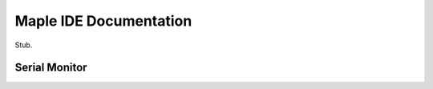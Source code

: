 .. _ide:

Maple IDE Documentation
=======================

Stub.

.. _ide-serial-monitor:

Serial Monitor
--------------
